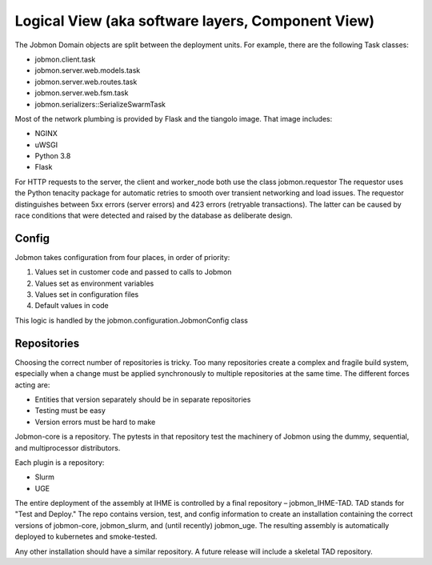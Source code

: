 
Logical View (aka software layers, Component View)
**************************************************


The Jobmon Domain objects are split between the deployment units. For example, there are the following Task classes:


- jobmon.client.task
- jobmon.server.web.models.task
- jobmon.server.web.routes.task
- jobmon.server.web.fsm.task
- jobmon.serializers::SerializeSwarmTask


Most of the network plumbing is provided by Flask and the tiangolo image. That image includes:

- NGINX
- uWSGI
- Python 3.8
- Flask

For HTTP requests to the server, the client and worker_node both use the class jobmon.requestor
The requestor uses the Python tenacity package for automatic retries to smooth over transient networking and
load issues. The requestor distinguishes between 5xx errors (server errors) and 423 errors (retryable transactions).
The latter can be caused by race conditions that were detected and raised by the database as deliberate design.

Config
======

Jobmon takes configuration from four places, in order of priority:

1. Values set in customer code and passed to calls to Jobmon
#. Values set as environment variables
#. Values set in configuration files
#. Default values in code

This logic is handled by the jobmon.configuration.JobmonConfig class


Repositories
============

Choosing the correct number of repositories is tricky. Too many repositories create a complex and fragile
build system, especially when a change must be applied synchronously to multiple repositories at the same time.
The different forces acting are:

* Entities that version separately should be in separate repositories
* Testing must be easy
* Version errors must be hard to make

Jobmon-core is a repository. The pytests in that repository test the machinery of Jobmon using the dummy,
sequential, and multiprocessor distributors.

Each plugin is a repository:

* Slurm
* UGE

The entire deployment of the assembly at IHME is controlled by a final repository – jobmon_IHME-TAD.
TAD stands for "Test and Deploy." The repo contains version, test, and config information to create an
installation containing the correct versions of jobmon-core, jobmon_slurm, and (until recently) jobmon_uge.
The resulting assembly is automatically deployed to kubernetes and smoke-tested.

Any other installation should have a similar repository. A future release will include a skeletal TAD repository.


